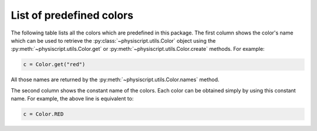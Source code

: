 =========================
List of predefined colors
=========================

The following table lists all the colors which are predefined in this package. The first column shows the color's name
which can be used to retrieve the :py:class:`~physiscript.utils.Color` object using the
:py:meth:`~physiscript.utils.Color.get` or :py:meth:`~physiscript.utils.Color.create` methods. For example:

.. code-block:: python

    c = Color.get("red")

All those names are returned by the :py:meth:`~physiscript.utils.Color.names` method.

The second column shows the constant name of the colors. Each color can be obtained simply by using this constant name.
For example, the above line is equivalent to:

.. code-block:: python

    c = Color.RED

.. raw:: html

   <table class="table">
     <tr>
       <th><p>Color name</p></th>
       <th><p>Constant name</p></th>
       <th><p>RGB</p></th>
       <th><p>HTML code</p></th>
       <th><p>Color</p></th>
     </tr>
   {% for name, color in default_colors.items() %}
     <tr>
       <td><p>{{ name }}</p></td>
       <td><code>{{ name.upper().replace("-", "_") }}</code></td>
       <td><code>rgb{{ color.rgb() }}</code></td>
       <td><code>{{ color.html(include_alpha=False) }}</code></td>
       <td style="background-color: {{ color.html(include_alpha=False) }}"></td>
     </tr>
   {% endfor %}
   </table>
